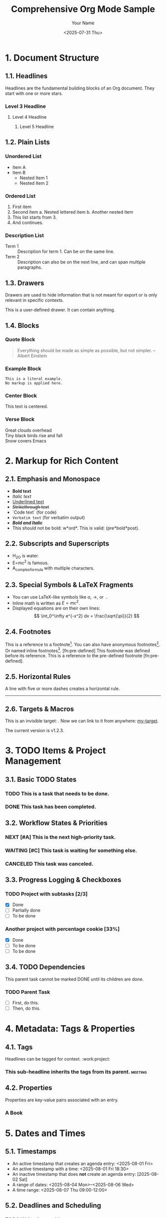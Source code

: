 #+TITLE: Comprehensive Org Mode Sample
#+AUTHOR: Your Name
#+DATE: <2025-07-31 Thu>
#+OPTIONS: toc:2 num:t
#+FILETAGS: :sample:testing:
#+TODO: TODO(t) NEXT(n) | DONE(d) CANCELED(c)
#+MACRO: version v1.2.3
#+EXPORT_FILE_NAME: my-sample-export
#+LATEX_CLASS: article

#+DESCRIPTION: A comprehensive sample file showcasing the core features of Org Mode, structured according to the official manual.

* 1. Document Structure
  :PROPERTIES:
  :CUSTOM_ID: doc-struct
  :END:
** 1.1. Headlines
   Headlines are the fundamental building blocks of an Org document. They start with one or more stars.

*** Level 3 Headline
**** Level 4 Headline
***** Level 5 Headline

** 1.2. Plain Lists
*** Unordered List
    - Item A
    - Item B
      + Nested Item 1
      + Nested Item 2

*** Ordered List
    1. First item
    2. Second item
       a. Nested lettered item
       b. Another nested item
    3. [@3] This list starts from 3.
    4. And continues.

*** Description List
    - Term 1 :: Description for term 1. Can be on the same line.
    - Term 2 ::
      Description can also be on the next line, and can span multiple paragraphs.

** 1.3. Drawers
   Drawers are used to hide information that is not meant for export or is only relevant in specific contexts.

   :CUSTOM_DRAWER:
   This is a user-defined drawer. It can contain anything.
   :END:

   :LOGBOOK:
   - State "DONE"       from "TODO"       [2025-07-31 Thu 10:00]
   :END:

** 1.4. Blocks
*** Quote Block
    #+BEGIN_QUOTE
    Everything should be made as simple as possible, but not simpler.
    -- Albert Einstein
    #+END_QUOTE

*** Example Block
    #+BEGIN_EXAMPLE
    This is a literal example.
    No markup is applied here.
    #+END_EXAMPLE

*** Center Block
    #+BEGIN_CENTER
    This text is centered.
    #+END_CENTER

*** Verse Block
    #+BEGIN_VERSE
      Great clouds overhead
      Tiny black birds rise and fall
      Snow covers Emacs
    #+END_VERSE

* 2. Markup for Rich Content
** 2.1. Emphasis and Monospace
   - *Bold text*
   - /Italic text/
   - _Underlined text_
   - +Strikethrough text+
   - `Code text` (for code)
   - ~Verbatim text~ (for verbatim output)
   - */Bold and Italic/*
   - This should not be bold: w*ord*. This is valid: (pre*bold*post).

** 2.2. Subscripts and Superscripts
   - H_2O is water.
   - E=mc^2 is famous.
   - A_{complex}_{formula} with multiple characters.

** 2.3. Special Symbols & LaTeX Fragments
   - You can use LaTeX-like symbols like \alpha, \to, or \nbsp.
   - Inline math is written as $E = mc^2$.
   - Displayed equations are on their own lines:
     $$
     \int_0^\infty e^{-x^2} dx = \frac{\sqrt{\pi}}{2}
     $$

** 2.4. Footnotes
   This is a reference to a footnote[fn:1]. You can also have anonymous footnotes[fn::Like this one.]. Or named inline footnotes[fn:named:This is a named inline footnote.].
   [fn:pre-defined] This footnote was defined before its reference.
   This is a reference to the pre-defined footnote [fn:pre-defined].

** 2.5. Horizontal Rules
   A line with five or more dashes creates a horizontal rule.
   -----

** 2.6. Targets & Macros
   This is an invisible target: <<my-target>>.
   Now we can link to it from anywhere: [[my-target]].

   The current version is {{{version}}}.

* 3. TODO Items & Project Management
** 3.1. Basic TODO States
*** TODO This is a task that needs to be done.
*** DONE This task has been completed.

** 3.2. Workflow States & Priorities
*** NEXT [#A] This is the next high-priority task.
*** WAITING [#C] This task is waiting for something else.
*** CANCELED This task was canceled.

** 3.3. Progress Logging & Checkboxes
*** TODO Project with subtasks [2/3]
    - [X] Done
    - [-] Partially done
    - [ ] To be done

*** Another project with percentage cookie [33%]
    - [X] Done
    - [ ] To be done
    - [ ] To be done

** 3.4. TODO Dependencies
   This parent task cannot be marked DONE until its children are done.
*** TODO Parent Task
    :PROPERTIES:
    :ORDERED: t
    :END:
    - [ ] First, do this.
    - [ ] Then, do this.

* 4. Metadata: Tags & Properties
** 4.1. Tags
   Headlines can be tagged for context.                   :work:project:
*** This sub-headline inherits the tags from its parent. :meeting:

** 4.2. Properties
   Properties are key-value pairs associated with an entry.
*** A Book
    :PROPERTIES:
    :Title:     The Hitchhiker's Guide to the Galaxy
    :Author:    Douglas Adams
    :ISBN:      0-345-39180-2
    :END:

* 5. Dates and Times
** 5.1. Timestamps
   - An active timestamp that creates an agenda entry: <2025-08-01 Fri>
   - An active timestamp with a time: <2025-08-01 Fri 18:30>
   - An inactive timestamp that does *not* create an agenda entry: [2025-08-02 Sat]
   - A range of dates: <2025-08-04 Mon>--<2025-08-06 Wed>
   - A time range: <2025-08-07 Thu 09:00-12:00>

** 5.2. Deadlines and Scheduling
*** TODO Write the weekly report
    DEADLINE: <2025-08-08 Fri>
*** TODO Start planning the new project
    SCHEDULED: <2025-08-11 Mon>

** 5.3. Repeated Tasks
*** TODO Pay the rent
    DEADLINE: <2025-09-01 Mon +1m>
*** TODO Check the smoke detectors
    SCHEDULED: <2025-10-01 Wed .+1y>

** 5.4. Clocking Work Time
*** TODO Clocking this task
    :LOGBOOK:
    CLOCK: [2025-07-31 Thu 11:00]--[2025-07-31 Thu 11:30] =>  0:30
    :END:

* 6. Hyperlinks
** 6.1. External and Internal Links
   - External link with description: [[https://orgmode.org][The Org Mode Website]]
   - Bare URL that should be linkified: https://www.gnu.org/software/emacs/
   - Internal link to a headline: [[*1. Document Structure]] or [[#doc-struct][Link to Doc Struct ID]]
   - Link to a file: [[file:./sample.org][Link to this file]]

** 6.2. Link Abbreviations
   #+LINK: gh https://github.com/%s
   You can define link abbreviations, like this one to GitHub: [[gh:org-mode/org-mode]].

* 7. Tables & Spreadsheet
** 7.1. Basic Table
   | Name      | Phone | Age |
   |-----------+-------+-----|
   | Peter     |  1234 |  17 |
   | Anna      |  4321 |  25 |

** 7.2. Table with Alignment and Width Control
   | Item        | <r> | <c> | <l15>         |
   |-------------+-----+-----+---------------|
   | Right       |   1 | C   | Left Aligned  |
   | Centered    |   2 | E   | With Width    |
   | Left        |   3 | N   | Control       |

** 7.3. Spreadsheet with Formulas
   | Item      | Price | Quantity | Total |
   |-----------+-------+----------+-------|
   | Apples    |  0.50 |        5 |  2.50 |
   | Oranges   |  0.60 |        3 |  1.80 |
   |-----------+-------+----------+-------|
   | Total     |       |          |  4.30 |
   #+TBLFM: $4=$2*$3;%.2f::@>$4=vsum(@I..@II);%.2f

* 8. Working with Source Code (Babel)
** 8.1. Basic Code Block Execution
   #+BEGIN_SRC python :results output
   print("Hello, Python from Org Babel!")
   #+END_SRC

   #+RESULTS:
   : Hello, Python from Org Babel!

** 8.2. Code Block with Header Arguments
   This block takes a variable `name` and uses it.
   #+NAME: greeter
   #+BEGIN_SRC shell :var name="World"
   echo "Hello, $name!"
   #+END_SRC

   #+CALL: greeter(name="Org Mode")

   #+RESULTS:
   : Hello, Org Mode!

** 8.3. Noweb Reference Syntax
   You can embed code from one block into another.
   #+NAME: noweb-target
   #+BEGIN_SRC python
   return "a referenced string"
   #+END_SRC

   #+BEGIN_SRC python :noweb yes :results output
   print("This is <<noweb-target()>>.")
   #+END_SRC

   #+RESULTS:
   : This is a referenced string.

** 8.4. Session-based execution
   #+BEGIN_SRC python :session my-session
     x = 10
   #+END_SRC

   #+BEGIN_SRC python :session my-session :results output
     print(f"The value of x from the previous block is: {x}")
   #+END_SRC

   #+RESULTS:
   : The value of x from the previous block is: 10

* 9. Appendix: Advanced & Edge Cases
** 9.1. Include Files
   You can include other Org files into this one.
   #+INCLUDE: "./another-sample.org"

** 9.2. Dynamic Blocks (Clocktable)
   This block dynamically generates a report of clocked time.
   #+BEGIN: clocktable :maxlevel 2 :scope subtree
   #+END:

** 9.3. COMMENTed Subtree
*** COMMENT This entire headline and its content are commented out.
    This text should be treated as a comment.
    - So should this list.

** 9.4. Code Block Injection Highlighting Tests
   The following are injection tests for major languages, useful for verifying syntax highlighting.

*** Python
    #+BEGIN_SRC python
    print("Hello, Python!")
    #+END_SRC

*** Bash
    #+BEGIN_SRC bash
    echo "Hello, Bash!"
    #+END_SRC

*** JavaScript
    #+BEGIN_SRC javascript
    console.log("Hello, JavaScript!");
    #+END_SRC

*** TypeScript
    #+BEGIN_SRC typescript
    console.log("Hello, TypeScript!");
    #+END_SRC

*** JSON
    #+BEGIN_SRC json
    {
      "hello": "json"
    }
    #+END_SRC

*** YAML
    #+BEGIN_SRC yaml
    hello: yaml
    #+END_SRC

*** HTML
    #+BEGIN_SRC html
    <h1>Hello, HTML!</h1>
    #+END_SRC

*** CSS
    #+BEGIN_SRC css
    h1 { color: red; }
    #+END_SRC

*** C++
    #+BEGIN_SRC cpp
    #include <iostream>
    int main() { std::cout << "Hello, C++!" << std::endl; }
    #+END_SRC

*** C
    #+BEGIN_SRC c
    #include <stdio.h>
    int main() { printf("Hello, C!\\n"); }
    #+END_SRC

*** Java
    #+BEGIN_SRC java
    public class Hello { public static void main(String[] args) { System.out.println("Hello, Java!"); } }
    #+END_SRC

*** Go
    #+BEGIN_SRC go
    package main
    import "fmt"
    func main() { fmt.Println("Hello, Go!") }
    #+END_SRC

*** Rust
    #+BEGIN_SRC rust
    fn main() { println!("Hello, Rust!"); }
    #+END_SRC

*** SQL
    #+BEGIN_SRC sql
    SELECT 'Hello, SQL!';
    #+END_SRC

[fn:1] This is the footnote definition.
